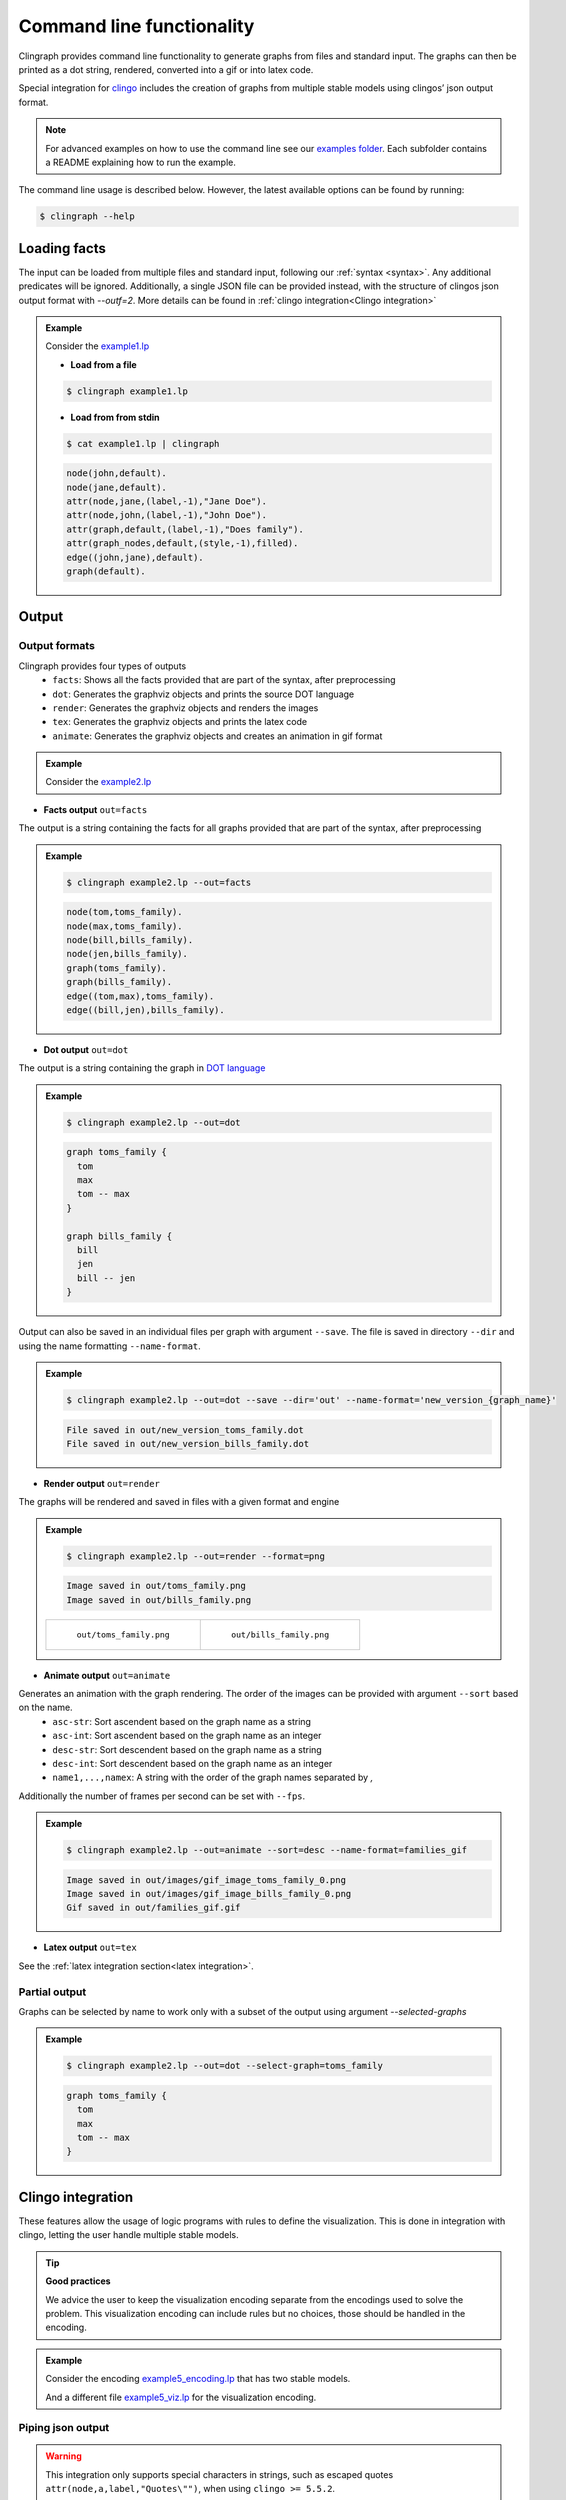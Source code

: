 Command line functionality
##########################

Clingraph provides command line functionality to generate graphs from files and standard input.
The graphs can then be printed as a dot string, rendered, converted into a gif or into latex code.

Special integration for `clingo <https://potassco.org/clingo/>`_ includes the creation of graphs from multiple stable models using clingos’ json output format.

.. note:: 
  For advanced examples on how to use the command line see our `examples folder  <https://github.com/potassco/clingraph/tree/master/examples>`_. 
  Each subfolder contains a README explaining how to run the example.

The command line usage is described below. However, the latest available options can be found by running:

.. code:: console

   $ clingraph --help


Loading facts
=============

The input can be loaded from multiple files and standard input, following our :ref:`syntax <syntax>`.
Any additional predicates will be ignored.
Additionally, a single JSON file can be provided instead, with the structure of clingos json output format with `--outf=2`. More details can be found in :ref:`clingo integration<Clingo integration>`

.. admonition:: Example

  Consider the `example1.lp <https://github.com/potassco/clingraph/blob/master/examples/doc/example1/example1.lp>`_

  .. include:: ../../examples/doc/example1/example1.lp
    :literal:


  - **Load from a file**

  .. code:: console

    $ clingraph example1.lp

  - **Load from from stdin**

  .. code:: console

    $ cat example1.lp | clingraph

  .. code:: console

    node(john,default).
    node(jane,default).
    attr(node,jane,(label,-1),"Jane Doe").
    attr(node,john,(label,-1),"John Doe").
    attr(graph,default,(label,-1),"Does family").
    attr(graph_nodes,default,(style,-1),filled).
    edge((john,jane),default).
    graph(default). 

  
Output
======

Output formats
++++++++++++++

Clingraph provides four types of outputs
  - ``facts``: Shows all the facts provided that are part of the syntax, after preprocessing
  - ``dot``: Generates the graphviz objects and prints the source DOT language
  - ``render``: Generates the graphviz objects and renders the images
  - ``tex``: Generates the graphviz objects and prints the latex code
  - ``animate``: Generates the graphviz objects and creates an animation in gif format


.. admonition:: Example

  Consider the `example2.lp <https://github.com/potassco/clingraph/blob/master/examples/doc/example2/example2.lp>`_

  .. include:: ../../examples/doc/example2/example2.lp
    :literal:

- **Facts output** ``out=facts``

The output is a string containing the facts for all graphs provided that are part of the syntax, after preprocessing

.. admonition:: Example

  .. code:: console

    $ clingraph example2.lp --out=facts

  .. code:: console

    node(tom,toms_family).
    node(max,toms_family).
    node(bill,bills_family).
    node(jen,bills_family).
    graph(toms_family).
    graph(bills_family).
    edge((tom,max),toms_family).
    edge((bill,jen),bills_family).

- **Dot output** ``out=dot``

The output is a string containing the graph in `DOT language <https://en.wikipedia.org/wiki/DOT_(graph_description_language)>`_

.. admonition:: Example

  .. code:: console

    $ clingraph example2.lp --out=dot

  .. code:: console

    graph toms_family {
      tom
      max
      tom -- max
    }

    graph bills_family {
      bill
      jen
      bill -- jen
    }

Output can also be saved in an individual files per graph with argument ``--save``.
The file is saved in directory ``--dir`` and using the name formatting ``--name-format``.

.. admonition:: Example

  .. code:: console

    $ clingraph example2.lp --out=dot --save --dir='out' --name-format='new_version_{graph_name}'

  .. code:: console

    File saved in out/new_version_toms_family.dot
    File saved in out/new_version_bills_family.dot


- **Render output** ``out=render``

The graphs will be rendered and saved in files with a given format and engine

.. admonition:: Example

  .. code:: console

    $ clingraph example2.lp --out=render --format=png

  .. code:: console

    Image saved in out/toms_family.png
    Image saved in out/bills_family.png

  .. list-table:: 

      * - .. figure:: ../../examples/doc/example2/toms_family.png

            ``out/toms_family.png``

        - .. figure:: ../../examples/doc/example2/bills_family.png

            ``out/bills_family.png``

- **Animate output** ``out=animate``

Generates an animation with the graph rendering. The order of the images can be provided with argument ``--sort`` based on the name.
  - ``asc-str``: Sort ascendent based on the graph name as a string
  - ``asc-int``: Sort ascendent based on the graph name as an integer
  - ``desc-str``: Sort descendent based on the graph name as a string
  - ``desc-int``: Sort descendent based on the graph name as an integer
  - ``name1,...,namex``: A string with the order of the graph names separated by `,`

Additionally the number of frames per second can be set with ``--fps``.

.. admonition:: Example

  .. code:: console

    $ clingraph example2.lp --out=animate --sort=desc --name-format=families_gif

  .. code:: console

    Image saved in out/images/gif_image_toms_family_0.png
    Image saved in out/images/gif_image_bills_family_0.png
    Gif saved in out/families_gif.gif

- **Latex output** ``out=tex``

See the :ref:`latex integration section<latex integration>`.


Partial output
++++++++++++++

Graphs can be selected by name to work only with a subset of the output using argument `--selected-graphs`

.. admonition:: Example

  .. code:: console

    $ clingraph example2.lp --out=dot --select-graph=toms_family

  .. code:: console

    graph toms_family {
      tom
      max
      tom -- max
    }


Clingo integration
==================

These features allow the usage of logic programs with rules to define the visualization. 
This is done in integration with clingo, letting the user handle multiple stable models.


.. tip:: 
  **Good practices**

  We advice the user to keep the visualization encoding separate from the encodings used to solve the problem.
  This visualization encoding can include rules but no choices, those should be handled in the encoding.

.. admonition:: Example

  Consider the encoding `example5_encoding.lp <https://github.com/potassco/clingraph/blob/master/examples/doc/example5/example5_encoding.lp>`_ 
  that has two stable models.

  .. include:: ../../examples/doc/example5/example5_encoding.lp
    :literal:

  And a different file `example5_viz.lp <https://github.com/potassco/clingraph/blob/master/examples/doc/example5/example5_viz.lp>`_ 
  for the visualization encoding.

  .. include:: ../../examples/doc/example5/example5_viz.lp
    :literal:

Piping json output
++++++++++++++++++

.. warning:: 
  This integration only supports special characters in strings, such as escaped quotes ``attr(node,a,label,"Quotes\"")``, when using ``clingo >= 5.5.2``.


- Run clingo to obtain the two stable models formatted as json with option ``--outf=2``

.. admonition:: Example

  .. code:: console

    $ clingo example5_encoding.lp example5_viz.lp -n0 --outf=2


  .. code:: console
      
    {
      "Solver": "clingo version 5.5.2",
      "Input": [
        "examples/doc/example5/example5_encoding.lp","examples/doc/example5/example5_viz.lp"
      ],
      "Call": [
        {
          "Witnesses": [
            {
              "Value": [
                "node(a)", "person(a)", "attr(node,a,color,blue)"
              ]
            },
            {
              "Value": [
                "node(b)", "person(b)", "attr(node,b,color,red)"
              ]
            }
          ]
        }
      ],
      "Result": "SATISFIABLE",
      "Models": {
        "Number": 2,
        "More": "no"
      },
      "Calls": 1,
      "Time": {
        "Total": 0.001,
        "Solve": 0.000,
        "Model": 0.000,
        "Unsat": 0.000,
        "CPU": 0.001
      }
    }


- Pipe clingo's json output to clingraph

.. admonition:: Example

  .. code:: console

    $ clingo example5_encoding.lp example5_viz.lp -n0 --outf=2 | clingraph --out=dot


  .. code:: console
      
    WARNING:  - Outputing multiple models in stdout.
    graph default {
      a [color=blue]
    }

    graph default {
      b [color=red]
    }

- Load a json file 

.. admonition:: Example

  .. code:: console

    $ clingo example5_encoding.lp example5_viz.lp -n0 --outf=2 > out/example5.json ; clingraph out/example5.json --out=dot


  .. code:: console
      
    WARNING:  - Outputing multiple models in stdout.
    graph default {
      a [color=blue]
    }

    graph default {
      b [color=red]
    }

- Select a single model using the model number starting with index 0

.. admonition:: Example

  .. code:: console

    $ clingo example5_encoding.lp example5_viz.lp -n0 --outf=2 | clingraph --out=dot --select-model=1


  .. code:: console
      
    graph default {
      b [color=red]
    }


Define the visualization encoding
+++++++++++++++++++++++++++++++++

The visualization encoding can also be provided as a separate argument ``--viz-encoding``. 
This allows for integration projects using more complex scripts or applications. 
When passing a json as input, the visualization facts will be obtained by running clingo with the visualization encoding for each stable model.
Furthermore, the functions defined in :ref:`ClingraphContext <Clingo Utils>` will be available for usage withing the encoding preceded by ``@``.

.. warning:: 
  The visualization encoding should not include any choices, only the first stable model will be considered.

.. admonition:: Example


  .. code:: console

    $ clingo example5_encoding.lp -n0 --outf=2 | clingraph --viz-encoding example5_viz.lp --out=render --format=png


  .. code:: console
      
    Image saved in out/0/default.png
    Image saved in out/1/default.png

  .. list-table:: 

      * - .. figure:: ../../examples/doc/example5/default_1.png

            ``out/0/default.png``

        - .. figure:: ../../examples/doc/example5/default_0.png

            ``out/1/default.png``



.. _Latex:

Latex integration
=================

The integration generates latex code for the graphs using the `dot2tex <https://dot2tex.readthedocs.io/en/latest>`_ package. This feature allows the user to include mathematical notation in the labels.

.. warning:: To use math notation (``$``) in labels, we advise the user to use the ``texlbl`` special attribute for the latex label instead of the normal ``label`` attribute. This will avoid problems with the escape characters. Note that edges require a ``label`` attribute to be defined (even if it is empty) in order for the ``texlbl`` attribute to have an effect. Additionally, the backslash ``\`` must be escaped.

.. admonition:: Example

  Consider the `example6.lp <https://github.com/potassco/clingraph/blob/master/examples/doc/example6/example6.lp>`_

  .. include:: ../../examples/doc/example6/example6.lp
    :literal:


Run cligraph to obtain the latex file using the output option ``--out=tex``. 
The optional parameters in ``--tex-param`` are passed to `dot2tex <https://dot2tex.readthedocs.io/en/latest/usage_guide.html>`_.
This parameter should be a string ``arg_name=arg_value``.

Then, the compilation can be done using a package like ``pdflatex``

.. admonition:: Example

  .. code:: console

    $ clingraph example6.lp --out=tex --tex-param="crop=True" --save

  .. code:: console

    File saved in out/default.tex

  .. code:: console

    $ pdflatex out/default.tex ; open default.pdf

  We can compare the two outputs using ``--out=tex`` and ``--out=render``:

  .. list-table:: 

      * - .. figure:: ../../examples/doc/example6/default.png

            *Graph rendered by graphviz* ``--out=render``

        - .. figure:: ../../examples/doc/example6/latex.png

            *Graph compiled by latex* ``--out=tex``
